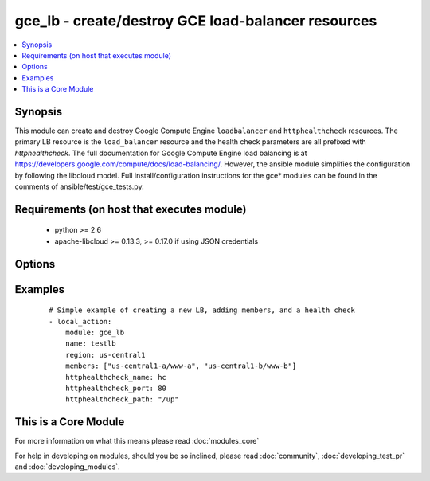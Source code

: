 .. _gce_lb:


gce_lb - create/destroy GCE load-balancer resources
+++++++++++++++++++++++++++++++++++++++++++++++++++

.. versionadded:: 1.5


.. contents::
   :local:
   :depth: 1


Synopsis
--------

This module can create and destroy Google Compute Engine ``loadbalancer`` and ``httphealthcheck`` resources.  The primary LB resource is the ``load_balancer`` resource and the health check parameters are all prefixed with *httphealthcheck*. The full documentation for Google Compute Engine load balancing is at https://developers.google.com/compute/docs/load-balancing/.  However, the ansible module simplifies the configuration by following the libcloud model. Full install/configuration instructions for the gce* modules can be found in the comments of ansible/test/gce_tests.py.


Requirements (on host that executes module)
-------------------------------------------

  * python >= 2.6
  * apache-libcloud >= 0.13.3, >= 0.17.0 if using JSON credentials


Options
-------

.. raw:: html

    <table border=1 cellpadding=4>
    <tr>
    <th class="head">parameter</th>
    <th class="head">required</th>
    <th class="head">default</th>
    <th class="head">choices</th>
    <th class="head">comments</th>
    </tr>
            <tr>
    <td>credentials_file<br/><div style="font-size: small;"> (added in 2.1.0)</div></td>
    <td>no</td>
    <td></td>
        <td><ul></ul></td>
        <td><div>path to the JSON file associated with the service account email</div></td></tr>
            <tr>
    <td>external_ip<br/><div style="font-size: small;"></div></td>
    <td>no</td>
    <td></td>
        <td><ul></ul></td>
        <td><div>the external static IPv4 (or auto-assigned) address for the LB</div></td></tr>
            <tr>
    <td>httphealthcheck_healthy_count<br/><div style="font-size: small;"></div></td>
    <td>no</td>
    <td>2</td>
        <td><ul></ul></td>
        <td><div>number of consecutive successful checks before marking a node healthy</div></td></tr>
            <tr>
    <td>httphealthcheck_host<br/><div style="font-size: small;"></div></td>
    <td>no</td>
    <td></td>
        <td><ul></ul></td>
        <td><div>host header to pass through on HTTP check requests</div></td></tr>
            <tr>
    <td>httphealthcheck_interval<br/><div style="font-size: small;"></div></td>
    <td>no</td>
    <td>5</td>
        <td><ul></ul></td>
        <td><div>the duration in seconds between each health check request</div></td></tr>
            <tr>
    <td>httphealthcheck_name<br/><div style="font-size: small;"></div></td>
    <td>no</td>
    <td></td>
        <td><ul></ul></td>
        <td><div>the name identifier for the HTTP health check</div></td></tr>
            <tr>
    <td>httphealthcheck_path<br/><div style="font-size: small;"></div></td>
    <td>no</td>
    <td>/</td>
        <td><ul></ul></td>
        <td><div>the url path to use for HTTP health checking</div></td></tr>
            <tr>
    <td>httphealthcheck_port<br/><div style="font-size: small;"></div></td>
    <td>no</td>
    <td>80</td>
        <td><ul></ul></td>
        <td><div>the TCP port to use for HTTP health checking</div></td></tr>
            <tr>
    <td>httphealthcheck_timeout<br/><div style="font-size: small;"></div></td>
    <td>no</td>
    <td>5</td>
        <td><ul></ul></td>
        <td><div>the timeout in seconds before a request is considered a failed check</div></td></tr>
            <tr>
    <td>httphealthcheck_unhealthy_count<br/><div style="font-size: small;"></div></td>
    <td>no</td>
    <td>2</td>
        <td><ul></ul></td>
        <td><div>number of consecutive failed checks before marking a node unhealthy</div></td></tr>
            <tr>
    <td>members<br/><div style="font-size: small;"></div></td>
    <td>no</td>
    <td></td>
        <td><ul></ul></td>
        <td><div>a list of zone/nodename pairs, e.g ['us-central1-a/www-a', ...]</div></br>
        <div style="font-size: small;">aliases: nodes<div></td></tr>
            <tr>
    <td>name<br/><div style="font-size: small;"></div></td>
    <td>no</td>
    <td></td>
        <td><ul></ul></td>
        <td><div>name of the load-balancer resource</div></td></tr>
            <tr>
    <td>pem_file<br/><div style="font-size: small;"> (added in 1.6)</div></td>
    <td>no</td>
    <td></td>
        <td><ul></ul></td>
        <td><div>path to the pem file associated with the service account email This option is deprecated. Use 'credentials_file'.</div></td></tr>
            <tr>
    <td>port_range<br/><div style="font-size: small;"></div></td>
    <td>no</td>
    <td></td>
        <td><ul></ul></td>
        <td><div>the port (range) to forward, e.g. 80 or 8000-8888 defaults to all ports</div></td></tr>
            <tr>
    <td>project_id<br/><div style="font-size: small;"> (added in 1.6)</div></td>
    <td>no</td>
    <td></td>
        <td><ul></ul></td>
        <td><div>your GCE project ID</div></td></tr>
            <tr>
    <td>protocol<br/><div style="font-size: small;"></div></td>
    <td>no</td>
    <td>tcp</td>
        <td><ul><li>tcp</li><li>udp</li></ul></td>
        <td><div>the protocol used for the load-balancer packet forwarding, tcp or udp</div></td></tr>
            <tr>
    <td>region<br/><div style="font-size: small;"></div></td>
    <td>no</td>
    <td></td>
        <td><ul></ul></td>
        <td><div>the GCE region where the load-balancer is defined</div></td></tr>
            <tr>
    <td>service_account_email<br/><div style="font-size: small;"> (added in 1.6)</div></td>
    <td>no</td>
    <td></td>
        <td><ul></ul></td>
        <td><div>service account email</div></td></tr>
            <tr>
    <td>state<br/><div style="font-size: small;"></div></td>
    <td>no</td>
    <td>present</td>
        <td><ul><li>active</li><li>present</li><li>absent</li><li>deleted</li></ul></td>
        <td><div>desired state of the LB</div></td></tr>
        </table>
    </br>



Examples
--------

 ::

    # Simple example of creating a new LB, adding members, and a health check
    - local_action: 
        module: gce_lb
        name: testlb
        region: us-central1
        members: ["us-central1-a/www-a", "us-central1-b/www-b"]
        httphealthcheck_name: hc
        httphealthcheck_port: 80
        httphealthcheck_path: "/up"




    
This is a Core Module
---------------------

For more information on what this means please read :doc:`modules_core`

    
For help in developing on modules, should you be so inclined, please read :doc:`community`, :doc:`developing_test_pr` and :doc:`developing_modules`.

